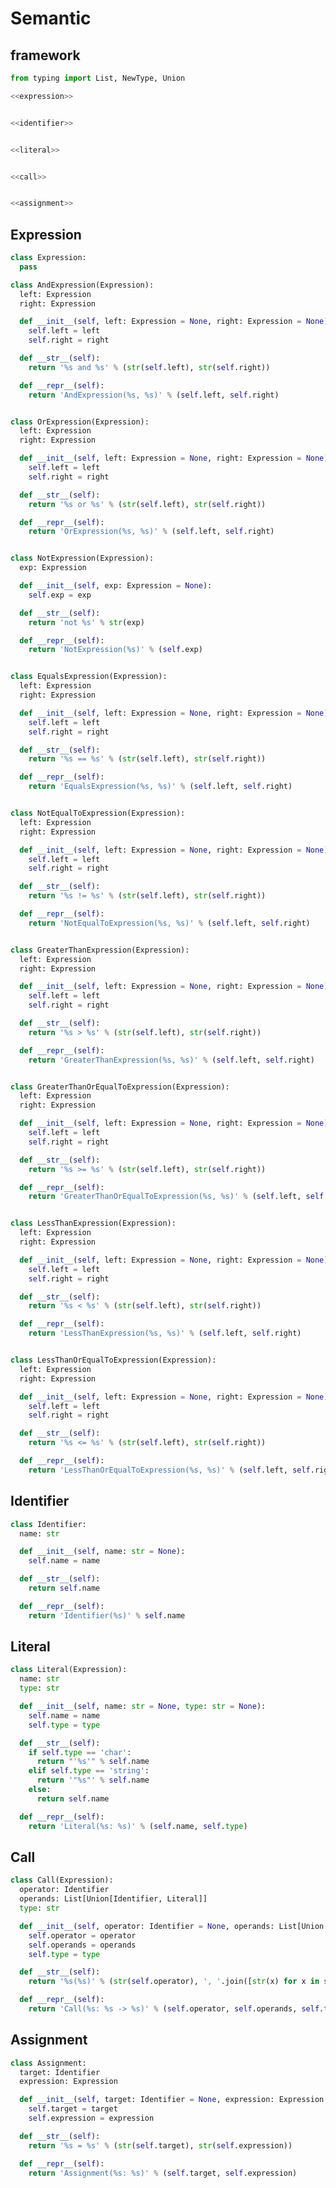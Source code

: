 #+STARTUP: indent
* Semantic
** framework
#+begin_src python :tangle ${BUILDDIR}/semantic.py
  from typing import List, NewType, Union

  <<expression>>


  <<identifier>>


  <<literal>>


  <<call>>


  <<assignment>>
#+end_src
** Expression
#+begin_src python :noweb-ref expression
  class Expression:
    pass

  class AndExpression(Expression):
    left: Expression
    right: Expression

    def __init__(self, left: Expression = None, right: Expression = None):
      self.left = left
      self.right = right

    def __str__(self):
      return '%s and %s' % (str(self.left), str(self.right))

    def __repr__(self):
      return 'AndExpression(%s, %s)' % (self.left, self.right)


  class OrExpression(Expression):
    left: Expression
    right: Expression

    def __init__(self, left: Expression = None, right: Expression = None):
      self.left = left
      self.right = right

    def __str__(self):
      return '%s or %s' % (str(self.left), str(self.right))

    def __repr__(self):
      return 'OrExpression(%s, %s)' % (self.left, self.right)


  class NotExpression(Expression):
    exp: Expression

    def __init__(self, exp: Expression = None):
      self.exp = exp

    def __str__(self):
      return 'not %s' % str(exp)

    def __repr__(self):
      return 'NotExpression(%s)' % (self.exp)


  class EqualsExpression(Expression):
    left: Expression
    right: Expression

    def __init__(self, left: Expression = None, right: Expression = None):
      self.left = left
      self.right = right

    def __str__(self):
      return '%s == %s' % (str(self.left), str(self.right))

    def __repr__(self):
      return 'EqualsExpression(%s, %s)' % (self.left, self.right)


  class NotEqualToExpression(Expression):
    left: Expression
    right: Expression

    def __init__(self, left: Expression = None, right: Expression = None):
      self.left = left
      self.right = right

    def __str__(self):
      return '%s != %s' % (str(self.left), str(self.right))

    def __repr__(self):
      return 'NotEqualToExpression(%s, %s)' % (self.left, self.right)


  class GreaterThanExpression(Expression):
    left: Expression
    right: Expression

    def __init__(self, left: Expression = None, right: Expression = None):
      self.left = left
      self.right = right

    def __str__(self):
      return '%s > %s' % (str(self.left), str(self.right))

    def __repr__(self):
      return 'GreaterThanExpression(%s, %s)' % (self.left, self.right)


  class GreaterThanOrEqualToExpression(Expression):
    left: Expression
    right: Expression

    def __init__(self, left: Expression = None, right: Expression = None):
      self.left = left
      self.right = right

    def __str__(self):
      return '%s >= %s' % (str(self.left), str(self.right))

    def __repr__(self):
      return 'GreaterThanOrEqualToExpression(%s, %s)' % (self.left, self.right)


  class LessThanExpression(Expression):
    left: Expression
    right: Expression

    def __init__(self, left: Expression = None, right: Expression = None):
      self.left = left
      self.right = right

    def __str__(self):
      return '%s < %s' % (str(self.left), str(self.right))

    def __repr__(self):
      return 'LessThanExpression(%s, %s)' % (self.left, self.right)


  class LessThanOrEqualToExpression(Expression):
    left: Expression
    right: Expression

    def __init__(self, left: Expression = None, right: Expression = None):
      self.left = left
      self.right = right

    def __str__(self):
      return '%s <= %s' % (str(self.left), str(self.right))

    def __repr__(self):
      return 'LessThanOrEqualToExpression(%s, %s)' % (self.left, self.right)
#+end_src
** Identifier
#+begin_src python :noweb-ref identifier
  class Identifier:
    name: str

    def __init__(self, name: str = None):
      self.name = name

    def __str__(self):
      return self.name

    def __repr__(self):
      return 'Identifier(%s)' % self.name
#+end_src
** Literal
#+begin_src python :noweb-ref literal
  class Literal(Expression):
    name: str
    type: str

    def __init__(self, name: str = None, type: str = None):
      self.name = name
      self.type = type

    def __str__(self):
      if self.type == 'char':
        return "'%s'" % self.name
      elif self.type == 'string':
        return '"%s"' % self.name
      else:
        return self.name

    def __repr__(self):
      return 'Literal(%s: %s)' % (self.name, self.type)
#+end_src
** Call
#+begin_src python :noweb-ref call
  class Call(Expression):
    operator: Identifier
    operands: List[Union[Identifier, Literal]]
    type: str

    def __init__(self, operator: Identifier = None, operands: List[Union[Identifier, Literal]] = [], type: str = None):
      self.operator = operator
      self.operands = operands
      self.type = type

    def __str__(self):
      return '%s(%s)' % (str(self.operator), ', '.join([str(x) for x in self.operands]))

    def __repr__(self):
      return 'Call(%s: %s -> %s)' % (self.operator, self.operands, self.type)
#+end_src
** Assignment
#+begin_src python :noweb-ref assignment
  class Assignment:
    target: Identifier
    expression: Expression

    def __init__(self, target: Identifier = None, expression: Expression = None):
      self.target = target
      self.expression = expression

    def __str__(self):
      return '%s = %s' % (str(self.target), str(self.expression))

    def __repr__(self):
      return 'Assignment(%s: %s)' % (self.target, self.expression)
#+end_src
